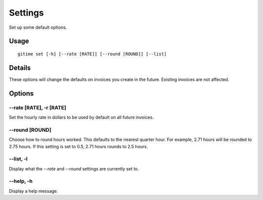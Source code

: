 Settings
========

Set up some default options.

Usage
-----

::

	gitime set [-h] [--rate [RATE]] [--round [ROUND]] [--list]

Details
-------

These options will change the defaults on invoices you create in the future. Existing invoices are not affected.

Options
-------

--rate [RATE], -r [RATE]
************************

Set the hourly rate in dollars to be used by default on all future invoices.

--round [ROUND]
***************

Choose how to round hours worked. This defaults to the nearest quarter hour. For example, 2.71 hours will be rounded to 2.75 hours. If this setting is set to 0.5, 2.71 hours rounds to 2.5 hours.

--list, -l
**********

Display what the `--rate` and `--round` settings are currently set to.

--help, -h
**********

Display a help message.